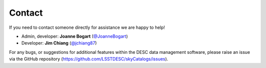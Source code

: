 Contact
=======

If you need to contact someone directly for assistance we are happy to help!

- Admin, developer: **Joanne Bogart** (`@JoanneBogart <https://www.github.com/JoanneBogart>`__)
- Developer: **Jim Chiang** (`@jchiang87 <https://www.github.com/jchiang87>`__)

For any bugs, or suggestions for additional features within the DESC data
management software, please raise an issue via the GitHub repository
(`https://github.com/LSSTDESC/skyCatalogs/issues
<https://github.com/LSSTDESC/skyCatalogs/issues>`__).
